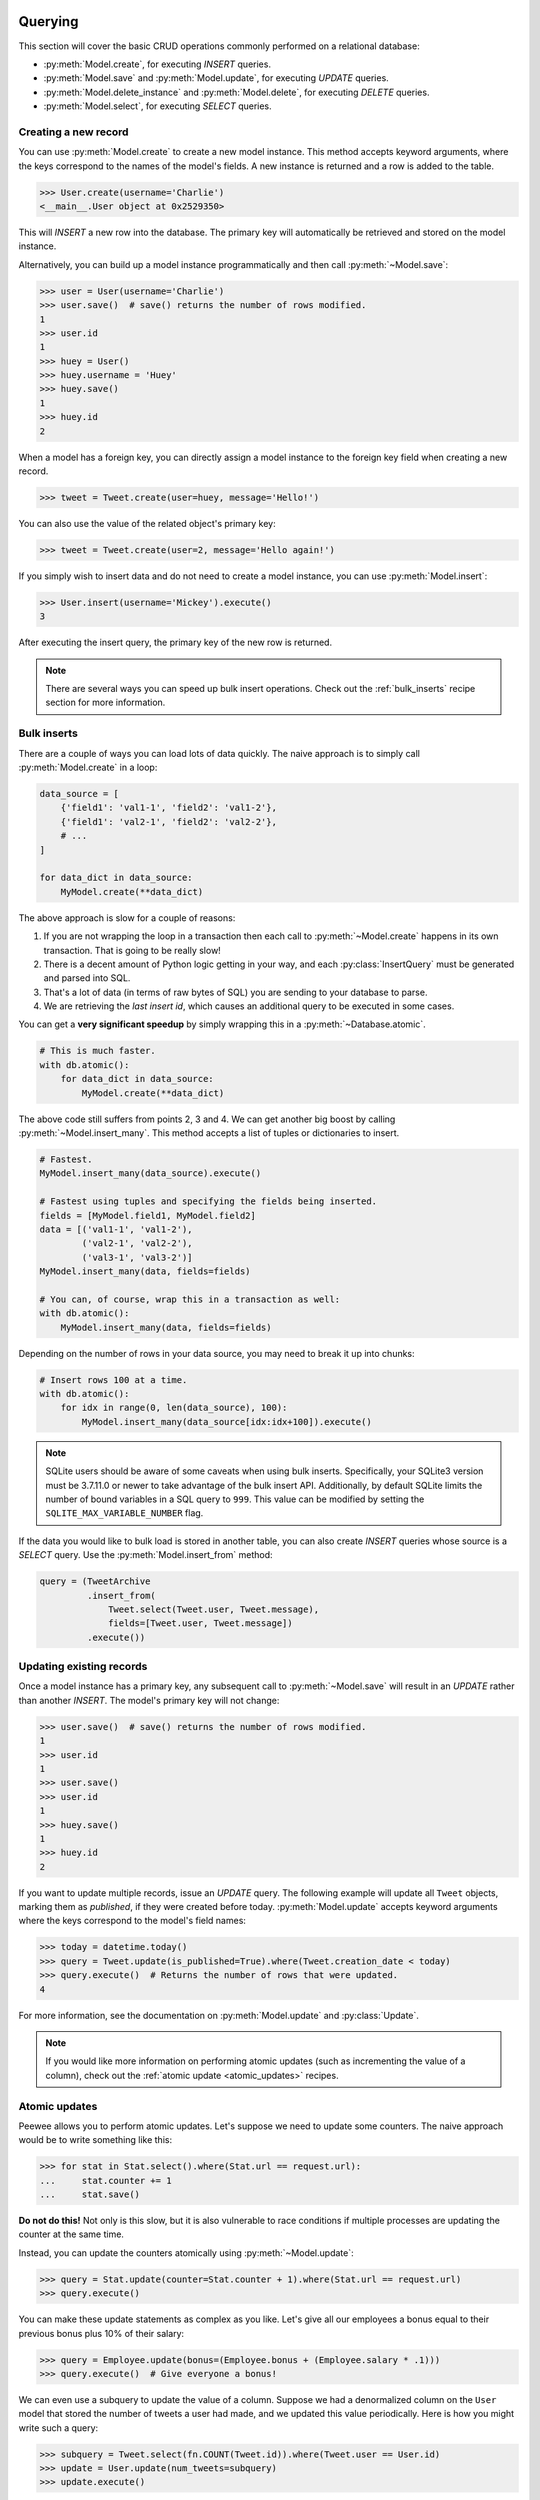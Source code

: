 .. _querying:

Querying
========

This section will cover the basic CRUD operations commonly performed on a
relational database:

* :py:meth:`Model.create`, for executing *INSERT* queries.
* :py:meth:`Model.save` and :py:meth:`Model.update`, for executing *UPDATE*
  queries.
* :py:meth:`Model.delete_instance` and :py:meth:`Model.delete`, for executing
  *DELETE* queries.
* :py:meth:`Model.select`, for executing *SELECT* queries.

Creating a new record
---------------------

You can use :py:meth:`Model.create` to create a new model instance. This method
accepts keyword arguments, where the keys correspond to the names of the
model's fields. A new instance is returned and a row is added to the table.

.. code-block:: pycon

    >>> User.create(username='Charlie')
    <__main__.User object at 0x2529350>

This will *INSERT* a new row into the database. The primary key will
automatically be retrieved and stored on the model instance.

Alternatively, you can build up a model instance programmatically and then call
:py:meth:`~Model.save`:

.. code-block:: pycon

    >>> user = User(username='Charlie')
    >>> user.save()  # save() returns the number of rows modified.
    1
    >>> user.id
    1
    >>> huey = User()
    >>> huey.username = 'Huey'
    >>> huey.save()
    1
    >>> huey.id
    2

When a model has a foreign key, you can directly assign a model instance to the
foreign key field when creating a new record.

.. code-block:: pycon

    >>> tweet = Tweet.create(user=huey, message='Hello!')

You can also use the value of the related object's primary key:

.. code-block:: pycon

    >>> tweet = Tweet.create(user=2, message='Hello again!')

If you simply wish to insert data and do not need to create a model instance,
you can use :py:meth:`Model.insert`:

.. code-block:: pycon

    >>> User.insert(username='Mickey').execute()
    3

After executing the insert query, the primary key of the new row is returned.

.. note::
    There are several ways you can speed up bulk insert operations. Check out
    the :ref:`bulk_inserts` recipe section for more information.

.. _bulk_inserts:

Bulk inserts
------------

There are a couple of ways you can load lots of data quickly. The naive
approach is to simply call :py:meth:`Model.create` in a loop:

.. code-block:: python

    data_source = [
        {'field1': 'val1-1', 'field2': 'val1-2'},
        {'field1': 'val2-1', 'field2': 'val2-2'},
        # ...
    ]

    for data_dict in data_source:
        MyModel.create(**data_dict)

The above approach is slow for a couple of reasons:

1. If you are not wrapping the loop in a transaction then each call to
   :py:meth:`~Model.create` happens in its own transaction. That is going to be
   really slow!
2. There is a decent amount of Python logic getting in your way, and each
   :py:class:`InsertQuery` must be generated and parsed into SQL.
3. That's a lot of data (in terms of raw bytes of SQL) you are sending to your
   database to parse.
4. We are retrieving the *last insert id*, which causes an additional query to
   be executed in some cases.

You can get a **very significant speedup** by simply wrapping this in a
:py:meth:`~Database.atomic`.

.. code-block:: python

    # This is much faster.
    with db.atomic():
        for data_dict in data_source:
            MyModel.create(**data_dict)

The above code still suffers from points 2, 3 and 4. We can get another big
boost by calling :py:meth:`~Model.insert_many`. This method accepts a list of
tuples or dictionaries to insert.

.. code-block:: python

    # Fastest.
    MyModel.insert_many(data_source).execute()

    # Fastest using tuples and specifying the fields being inserted.
    fields = [MyModel.field1, MyModel.field2]
    data = [('val1-1', 'val1-2'),
            ('val2-1', 'val2-2'),
            ('val3-1', 'val3-2')]
    MyModel.insert_many(data, fields=fields)

    # You can, of course, wrap this in a transaction as well:
    with db.atomic():
        MyModel.insert_many(data, fields=fields)

Depending on the number of rows in your data source, you may need to break it
up into chunks:

.. code-block:: python

    # Insert rows 100 at a time.
    with db.atomic():
        for idx in range(0, len(data_source), 100):
            MyModel.insert_many(data_source[idx:idx+100]).execute()

.. note::
    SQLite users should be aware of some caveats when using bulk inserts.
    Specifically, your SQLite3 version must be 3.7.11.0 or newer to take
    advantage of the bulk insert API. Additionally, by default SQLite limits
    the number of bound variables in a SQL query to ``999``. This value can be
    modified by setting the ``SQLITE_MAX_VARIABLE_NUMBER`` flag.

If the data you would like to bulk load is stored in another table, you can
also create *INSERT* queries whose source is a *SELECT* query. Use the
:py:meth:`Model.insert_from` method:

.. code-block:: python

    query = (TweetArchive
             .insert_from(
                 Tweet.select(Tweet.user, Tweet.message),
                 fields=[Tweet.user, Tweet.message])
             .execute())

Updating existing records
-------------------------

Once a model instance has a primary key, any subsequent call to
:py:meth:`~Model.save` will result in an *UPDATE* rather than another *INSERT*.
The model's primary key will not change:

.. code-block:: pycon

    >>> user.save()  # save() returns the number of rows modified.
    1
    >>> user.id
    1
    >>> user.save()
    >>> user.id
    1
    >>> huey.save()
    1
    >>> huey.id
    2

If you want to update multiple records, issue an *UPDATE* query. The following
example will update all ``Tweet`` objects, marking them as *published*, if they
were created before today. :py:meth:`Model.update` accepts keyword arguments
where the keys correspond to the model's field names:

.. code-block:: pycon

    >>> today = datetime.today()
    >>> query = Tweet.update(is_published=True).where(Tweet.creation_date < today)
    >>> query.execute()  # Returns the number of rows that were updated.
    4

For more information, see the documentation on :py:meth:`Model.update` and
:py:class:`Update`.

.. note::
    If you would like more information on performing atomic updates (such as
    incrementing the value of a column), check out the :ref:`atomic update <atomic_updates>`
    recipes.

.. _atomic_updates:

Atomic updates
--------------

Peewee allows you to perform atomic updates. Let's suppose we need to update
some counters. The naive approach would be to write something like this:

.. code-block:: pycon

    >>> for stat in Stat.select().where(Stat.url == request.url):
    ...     stat.counter += 1
    ...     stat.save()

**Do not do this!** Not only is this slow, but it is also vulnerable to race
conditions if multiple processes are updating the counter at the same time.

Instead, you can update the counters atomically using :py:meth:`~Model.update`:

.. code-block:: pycon

    >>> query = Stat.update(counter=Stat.counter + 1).where(Stat.url == request.url)
    >>> query.execute()

You can make these update statements as complex as you like. Let's give all our
employees a bonus equal to their previous bonus plus 10% of their salary:

.. code-block:: pycon

    >>> query = Employee.update(bonus=(Employee.bonus + (Employee.salary * .1)))
    >>> query.execute()  # Give everyone a bonus!

We can even use a subquery to update the value of a column. Suppose we had a
denormalized column on the ``User`` model that stored the number of tweets a
user had made, and we updated this value periodically. Here is how you might
write such a query:

.. code-block:: pycon

    >>> subquery = Tweet.select(fn.COUNT(Tweet.id)).where(Tweet.user == User.id)
    >>> update = User.update(num_tweets=subquery)
    >>> update.execute()

Deleting records
----------------

To delete a single model instance, you can use the
:py:meth:`Model.delete_instance` shortcut. :py:meth:`~Model.delete_instance`
will delete the given model instance and can optionally delete any dependent
objects recursively (by specifying `recursive=True`).

.. code-block:: pycon

    >>> user = User.get(User.id == 1)
    >>> user.delete_instance()  # Returns the number of rows deleted.
    1

    >>> User.get(User.id == 1)
    UserDoesNotExist: instance matching query does not exist:
    SQL: SELECT t1."id", t1."username" FROM "user" AS t1 WHERE t1."id" = ?
    PARAMS: [1]

To delete an arbitrary set of rows, you can issue a *DELETE* query. The
following will delete all ``Tweet`` objects that are over one year old:

.. code-block:: pycon

    >>> query = Tweet.delete().where(Tweet.creation_date < one_year_ago)
    >>> query.execute()  # Returns the number of rows deleted.
    7

For more information, see the documentation on:

* :py:meth:`Model.delete_instance`
* :py:meth:`Model.delete`
* :py:class:`DeleteQuery`

Selecting a single record
-------------------------

You can use the :py:meth:`Model.get` method to retrieve a single instance
matching the given query. For primary-key lookups, you can also use the
shortcut method :py:meth:`Model.get_by_id`.

This method is a shortcut that calls :py:meth:`Model.select` with the given
query, but limits the result set to a single row. Additionally, if no model
matches the given query, a ``DoesNotExist`` exception will be raised.

.. code-block:: pycon

    >>> User.get(User.id == 1)
    <__main__.User object at 0x25294d0>

    >>> User.get_by_id(1)  # Same as above.
    <__main__.User object at 0x252df10>

    >>> User[1]  # Also same as above.
    <__main__.User object at 0x252dd10>

    >>> User.get(User.id == 1).username
    u'Charlie'

    >>> User.get(User.username == 'Charlie')
    <__main__.User object at 0x2529410>

    >>> User.get(User.username == 'nobody')
    UserDoesNotExist: instance matching query does not exist:
    SQL: SELECT t1."id", t1."username" FROM "user" AS t1 WHERE t1."username" = ?
    PARAMS: ['nobody']

For more advanced operations, you can use :py:meth:`SelectQuery.get`. The
following query retrieves the latest tweet from the user named *charlie*:

.. code-block:: pycon

    >>> (Tweet
    ...  .select()
    ...  .join(User)
    ...  .where(User.username == 'charlie')
    ...  .order_by(Tweet.created_date.desc())
    ...  .get())
    <__main__.Tweet object at 0x2623410>

For more information, see the documentation on:

* :py:meth:`Model.get`
* :py:meth:`Model.get_by_id`
* :py:meth:`Model.get_or_none` - if no matching row is found, return ``None``.
* :py:meth:`Model.first`
* :py:meth:`Model.select`
* :py:meth:`SelectQuery.get`

Create or get
-------------

Peewee has one helper method for performing "get/create" type operations:
:py:meth:`Model.get_or_create`, which first attempts to retrieve the matching
row. Failing that, a new row will be created.

For "create or get" type logic, typically one would rely on a *unique*
constraint or primary key to prevent the creation of duplicate objects. As an
example, let's say we wish to implement registering a new user account using
the :ref:`example User model <blog-models>`. The *User* model has a *unique*
constraint on the username field, so we will rely on the database's integrity
guarantees to ensure we don't end up with duplicate usernames:

.. code-block:: python

    try:
        with db.atomic():
            return User.create(username=username)
    except peewee.IntegrityError:
        # `username` is a unique column, so this username already exists,
        # making it safe to call .get().
        return User.get(User.username == username)

You can easily encapsulate this type of logic as a ``classmethod`` on your own
``Model`` classes.

The above example first attempts at creation, then falls back to retrieval,
relying on the database to enforce a unique constraint. If you prefer to
attempt to retrieve the record first, you can use
:py:meth:`~Model.get_or_create`. This method is implemented along the same
lines as the Django function of the same name. You can use the Django-style
keyword argument filters to specify your ``WHERE`` conditions. The function
returns a 2-tuple containing the instance and a boolean value indicating if the
object was created.

Here is how you might implement user account creation using
:py:meth:`~Model.get_or_create`:

.. code-block:: python

    user, created = User.get_or_create(username=username)

Suppose we have a different model ``Person`` and would like to get or create a
person object. The only conditions we care about when retrieving the ``Person``
are their first and last names, **but** if we end up needing to create a new
record, we will also specify their date-of-birth and favorite color:

.. code-block:: python

    person, created = Person.get_or_create(
        first_name=first_name,
        last_name=last_name,
        defaults={'dob': dob, 'favorite_color': 'green'})

Any keyword argument passed to :py:meth:`~Model.get_or_create` will be used in
the ``get()`` portion of the logic, except for the ``defaults`` dictionary,
which will be used to populate values on newly-created instances.

For more details read the documentation for :py:meth:`Model.get_or_create`.

Selecting multiple records
--------------------------

We can use :py:meth:`Model.select` to retrieve rows from the table. When you
construct a *SELECT* query, the database will return any rows that correspond
to your query. Peewee allows you to iterate over these rows, as well as use
indexing and slicing operations.

In the following example, we will simply call :py:meth:`~Model.select` and
iterate over the return value, which is an instance of :py:class:`Select`.
This will return all the rows in the *User* table:

.. code-block:: pycon

    >>> for user in User.select():
    ...     print user.username
    ...
    Charlie
    Huey
    Peewee

.. note::
    Subsequent iterations of the same query will not hit the database as the
    results are cached. To disable this behavior (to reduce memory usage), call
    :py:meth:`Select.iterator` when iterating.

When iterating over a model that contains a foreign key, be careful with the
way you access values on related models. Accidentally resolving a foreign key
or iterating over a back-reference can cause :ref:`N+1 query behavior <nplusone>`.

When you create a foreign key, such as ``Tweet.user``, you can use the
*backref* to create a back-reference (``User.tweets``). Back-references
are exposed as :py:class:`Select` instances:

.. code-block:: pycon

    >>> tweet = Tweet.get()
    >>> tweet.user  # Accessing a foreign key returns the related model.
    <tw.User at 0x7f3ceb017f50>

    >>> user = User.get()
    >>> user.tweets  # Accessing a back-reference returns a query.
    <peewee.ModelSelect at 0x7f73db3bafd0>

You can iterate over the ``user.tweets`` back-reference just like any other
:py:class:`Select`:

.. code-block:: pycon

    >>> for tweet in user.tweets:
    ...     print(tweet.message)
    ...
    hello world
    this is fun
    look at this picture of my food

Filtering records
-----------------

You can filter for particular records using normal python operators. Peewee
supports a wide variety of :ref:`query operators <query-operators>`.

.. code-block:: pycon

    >>> user = User.get(User.username == 'Charlie')
    >>> for tweet in Tweet.select().where(Tweet.user == user, Tweet.is_published == True):
    ...     print(tweet.user.username, '->', tweet.message)
    ...
    Charlie -> hello world
    Charlie -> this is fun

    >>> for tweet in Tweet.select().where(Tweet.created_date < datetime.datetime(2011, 1, 1)):
    ...     print(tweet.message, tweet.created_date)
    ...
    Really old tweet 2010-01-01 00:00:00

You can also filter across joins:

.. code-block:: pycon

    >>> for tweet in Tweet.select().join(User).where(User.username == 'Charlie'):
    ...     print(tweet.message)
    hello world
    this is fun
    look at this picture of my food

If you want to express a complex query, use parentheses and python's bitwise
*or* and *and* operators:

.. code-block:: pycon

    >>> Tweet.select().join(User).where(
    ...     (User.username == 'Charlie') |
    ...     (User.username == 'Peewee Herman'))

.. note::
    Note that Peewee uses **bitwise** operators (``&`` and ``|``) rather than
    logical operators (``and`` and ``or``). The reason for this is that Python
    coerces the return value of logical operations to a boolean value. This is
    also the reason why "IN" queries must be expressed using ``.in_()`` rather
    than the ``in`` operator.

Check out :ref:`the table of query operations <query-operators>` to see what
types of queries are possible.

.. note::

    A lot of fun things can go in the where clause of a query, such as:

    * A field expression, e.g. ``User.username == 'Charlie'``
    * A function expression, e.g. ``fn.Lower(fn.Substr(User.username, 1, 1)) == 'a'``
    * A comparison of one column to another, e.g. ``Employee.salary < (Employee.tenure * 1000) + 40000``

    You can also nest queries, for example tweets by users whose username
    starts with "a":

    .. code-block:: python

        # get users whose username starts with "a"
        a_users = User.select().where(fn.Lower(fn.Substr(User.username, 1, 1)) == 'a')

        # the ".in_()" method signifies an "IN" query
        a_user_tweets = Tweet.select().where(Tweet.user.in_(a_users))

More query examples
^^^^^^^^^^^^^^^^^^^

.. note::
    For a wide range of example queries, see the :ref:`Query Examples <query_examples>`
    document, which shows how to implements queries from the `PostgreSQL Exercises <https://pgexercises.com/>`_
    website.

Get active users:

.. code-block:: python

    User.select().where(User.active == True)

Get users who are either staff or superusers:

.. code-block:: python

    User.select().where(
        (User.is_staff == True) | (User.is_superuser == True))

Get tweets by user named "charlie":

.. code-block:: python

    Tweet.select().join(User).where(User.username == 'charlie')

Get tweets by staff or superusers (assumes FK relationship):

.. code-block:: python

    Tweet.select().join(User).where(
        (User.is_staff == True) | (User.is_superuser == True))

Get tweets by staff or superusers using a subquery:

.. code-block:: python

    staff_super = User.select(User.id).where(
        (User.is_staff == True) | (User.is_superuser == True))
    Tweet.select().where(Tweet.user << staff_super)

Sorting records
---------------

To return rows in order, use the :py:meth:`~SelectQuery.order_by` method:

.. code-block:: pycon

    >>> for t in Tweet.select().order_by(Tweet.created_date):
    ...     print(t.pub_date)
    ...
    2010-01-01 00:00:00
    2011-06-07 14:08:48
    2011-06-07 14:12:57

    >>> for t in Tweet.select().order_by(Tweet.created_date.desc()):
    ...     print(t.pub_date)
    ...
    2011-06-07 14:12:57
    2011-06-07 14:08:48
    2010-01-01 00:00:00

You can also use ``+`` and ``-`` prefix operators to indicate ordering:

.. code-block:: python

    # The following queries are equivalent:
    Tweet.select().order_by(Tweet.created_date.desc())

    Tweet.select().order_by(-Tweet.created_date)  # Note the "-" prefix.

    # Similarly you can use "+" to indicate ascending order, though ascending
    # is the default when no ordering is otherwise specified.
    User.select().order_by(+User.username)

You can also order across joins. Assuming you want to order tweets by the
username of the author, then by created_date:

.. code-block:: pycon

    query = (Tweet
             .select()
             .join(User)
             .order_by(User.username, Tweet.created_date.desc()))

.. code-block:: sql

    SELECT t1."id", t1."user_id", t1."message", t1."is_published", t1."created_date"
    FROM "tweet" AS t1
    INNER JOIN "user" AS t2
      ON t1."user_id" = t2."id"
    ORDER BY t2."username", t1."created_date" DESC

When sorting on a calculated value, you can either include the necessary SQL
expressions, or reference the alias assigned to the value. Here are two
examples illustrating these methods:

.. code-block:: python

    # Let's start with our base query. We want to get all usernames and the number of
    # tweets they've made. We wish to sort this list from users with most tweets to
    # users with fewest tweets.
    query = (User
             .select(User.username, fn.COUNT(Tweet.id).alias('num_tweets'))
             .join(Tweet, JOIN.LEFT_OUTER)
             .group_by(User.username))

You can order using the same COUNT expression used in the ``select`` clause. In
the example below we are ordering by the ``COUNT()`` of tweet ids descending:

.. code-block:: python

    query = (User
             .select(User.username, fn.COUNT(Tweet.id).alias('num_tweets'))
             .join(Tweet, JOIN.LEFT_OUTER)
             .group_by(User.username)
             .order_by(fn.COUNT(Tweet.id).desc()))

Alternatively, you can reference the alias assigned to the calculated value in
the ``select`` clause. This method has the benefit of being a bit easier to
read. Note that we are not referring to the named alias directly, but are
wrapping it using the :py:class:`SQL` helper:

.. code-block:: python

    query = (User
             .select(User.username, fn.COUNT(Tweet.id).alias('num_tweets'))
             .join(Tweet, JOIN.LEFT_OUTER)
             .group_by(User.username)
             .order_by(SQL('num_tweets').desc()))

Or, to do things the "peewee" way:

.. code-block:: python

    ntweets = fn.COUNT(Tweet.id)
    query = (User
             .select(User.username, ntweets.alias('num_tweets'))
             .join(Tweet, JOIN.LEFT_OUTER)
             .group_by(User.username)
             .order_by(ntweets.desc())

Getting random records
----------------------

Occasionally you may want to pull a random record from the database. You can
accomplish this by ordering by the *random* or *rand* function (depending on
your database):

Postgresql and Sqlite use the *Random* function:

.. code-block:: python

    # Pick 5 lucky winners:
    LotteryNumber.select().order_by(fn.Random()).limit(5)

MySQL uses *Rand*:

.. code-block:: python

    # Pick 5 lucky winners:
    LotterNumber.select().order_by(fn.Rand()).limit(5)

Paginating records
------------------

The :py:meth:`~Query.paginate` method makes it easy to grab a *page* or
records. :py:meth:`~Query.paginate` takes two parameters,
``page_number``, and ``items_per_page``.

.. attention::
    Page numbers are 1-based, so the first page of results will be page 1.

.. code-block:: pycon

    >>> for tweet in Tweet.select().order_by(Tweet.id).paginate(2, 10):
    ...     print(tweet.message)
    ...
    tweet 10
    tweet 11
    tweet 12
    tweet 13
    tweet 14
    tweet 15
    tweet 16
    tweet 17
    tweet 18
    tweet 19

If you would like more granular control, you can always use
:py:meth:`~Query.limit` and :py:meth:`~Query.offset`.

Counting records
----------------

You can count the number of rows in any select query:

.. code-block:: python

    >>> Tweet.select().count()
    100
    >>> Tweet.select().where(Tweet.id > 50).count()
    50

Peewee will wrap your query in an outer query that performs a count, which
results in SQL like:

.. code-block:: sql

    SELECT COUNT(1) FROM ( ... your query ... );

Aggregating records
-------------------

Suppose you have some users and want to get a list of them along with the count
of tweets in each.

.. code-block:: python

    query = (User
             .select(User, fn.Count(Tweet.id).alias('count'))
             .join(Tweet, JOIN.LEFT_OUTER)
             .group_by(User))

The resulting query will return *User* objects with all their normal attributes
plus an additional attribute *count* which will contain the count of tweets for
each user. We use a left outer join to include users who have no tweets.

.. code-block:: python

    query = (User
             .select(User, fn.COUNT(Tweet.id).alias('count'))
             .join(Tweet, JOIN.LEFT_OUTER)
             .switch(User)
             .annotate(Tweet))

Let's assume you have a tagging application and want to find tags that have a
certain number of related objects. For this example we'll use some different
models in a :ref:`many-to-many <manytomany>` configuration:

.. code-block:: python

    class Photo(Model):
        image = CharField()

    class Tag(Model):
        name = CharField()

    class PhotoTag(Model):
        photo = ForeignKeyField(Photo)
        tag = ForeignKeyField(Tag)

Now say we want to find tags that have at least 5 photos associated with them:

.. code-block:: python

    query = (Tag
             .select()
             .join(PhotoTag)
             .join(Photo)
             .group_by(Tag)
             .having(fn.Count(Photo.id) > 5))

This query is equivalent to the following SQL:

.. code-block:: sql

    SELECT t1."id", t1."name"
    FROM "tag" AS t1
    INNER JOIN "phototag" AS t2 ON t1."id" = t2."tag_id"
    INNER JOIN "photo" AS t3 ON t2."photo_id" = t3."id"
    GROUP BY t1."id", t1."name"
    HAVING Count(t3."id") > 5

Suppose we want to grab the associated count and store it on the tag:

.. code-block:: python

    query = (Tag
             .select(Tag, fn.Count(Photo.id).alias('count'))
             .join(PhotoTag)
             .join(Photo)
             .group_by(Tag)
             .having(fn.Count(Photo.id) > 5))

Retrieving Scalar Values
------------------------

You can retrieve scalar values by calling :py:meth:`Query.scalar`. For
instance:

.. code-block:: python

    >>> PageView.select(fn.Count(fn.Distinct(PageView.url))).scalar()
    100

You can retrieve multiple scalar values by passing ``as_tuple=True``:

.. code-block:: python

    >>> Employee.select(
    ...     fn.Min(Employee.salary), fn.Max(Employee.salary)
    ... ).scalar(as_tuple=True)
    (30000, 50000)

SQL Functions, Subqueries and "Raw expressions"
-----------------------------------------------

Suppose you need to want to get a list of all users whose username begins with
*a*. There are a couple ways to do this, but one method might be to use some
SQL functions like *LOWER* and *SUBSTR*. To use arbitrary SQL functions, use
the special :py:func:`fn` object to construct queries:

.. code-block:: python

    # Select the user's id, username and the first letter of their username, lower-cased
    first_letter = fn.LOWER(fn.SUBSTR(User.username, 1, 1))
    query = User.select(User, first_letter.alias('first_letter'))

    # Alternatively we could select only users whose username begins with 'a'
    a_users = User.select().where(first_letter == 'a')

    >>> for user in a_users:
    ...    print(user.username)

There are times when you may want to simply pass in some arbitrary sql. You can
do this using the special :py:class:`SQL` class. One use-case is when
referencing an alias:

.. code-block:: python

    # We'll query the user table and annotate it with a count of tweets for
    # the given user
    query = (User
             .select(User, fn.Count(Tweet.id).alias('ct'))
             .join(Tweet)
             .group_by(User))

    # Now we will order by the count, which was aliased to "ct"
    query = query.order_by(SQL('ct'))

    # You could, of course, also write this as:
    query = query.order_by(fn.COUNT(Tweet.id))

There are two ways to execute hand-crafted SQL statements with peewee:

1. :py:meth:`Database.execute_sql` for executing any type of query
2. :py:class:`RawQuery` for executing ``SELECT`` queries and returning model
   instances.

Security and SQL Injection
--------------------------

By default peewee will parameterize queries, so any parameters passed in by the
user will be escaped. The only exception to this rule is if you are writing a
raw SQL query or are passing in a ``SQL`` object which may contain untrusted
data. To mitigate this, ensure that any user-defined data is passed in as a
query parameter and not part of the actual SQL query:

.. code-block:: python

    # Bad! DO NOT DO THIS!
    query = MyModel.raw('SELECT * FROM my_table WHERE data = %s' % (user_data,))

    # Good. `user_data` will be treated as a parameter to the query.
    query = MyModel.raw('SELECT * FROM my_table WHERE data = %s', user_data)

    # Bad! DO NOT DO THIS!
    query = MyModel.select().where(SQL('Some SQL expression %s' % user_data))

    # Good. `user_data` will be treated as a parameter.
    query = MyModel.select().where(SQL('Some SQL expression %s', user_data))

.. note::
    MySQL and Postgresql use ``'%s'`` to denote parameters. SQLite, on the
    other hand, uses ``'?'``. Be sure to use the character appropriate to your
    database. You can also find this parameter by checking
    :py:attr:`Database.param`.

.. _window-functions:

Window functions
----------------

peewee comes with basic support for SQL window functions, which can be created
by calling :py:meth:`Function.over` and passing in your partitioning or
ordering parameters.

.. code-block:: python

    # Get the list of employees and the average salary for their dept.
    query = (Employee
             .select(
                 Employee.name,
                 Employee.department,
                 Employee.salary,
                 fn.Avg(Employee.salary).over(
                     partition_by=[Employee.department]))
             .order_by(Employee.name))

    # Rank employees by salary.
    query = (Employee
             .select(
                 Employee.name,
                 Employee.salary,
                 fn.rank().over(
                     order_by=[Employee.salary])))

For general information on window functions, check out the `postgresql docs <http://www.postgresql.org/docs/9.1/static/tutorial-window.html>`_.

Retrieving row tuples / dictionaries / namedtuples
--------------------------------------------------

Sometimes you do not need the overhead of creating model instances and simply
want to iterate over the row data without needing all the APIs provided
:py:class:`Model`. To do this, use:

* :py:meth:`~BaseQuery.dicts`
* :py:meth:`~BaseQuery.namedtuples`
* :py:meth:`~BaseQuery.tuples`
* :py:meth:`~BaseQuery.objects` -- accepts an arbitrary constructor function
  which is called with the row tuple.

.. code-block:: python

    stats = (Stat
             .select(Stat.url, fn.Count(Stat.url))
             .group_by(Stat.url)
             .tuples())

    # iterate over a list of 2-tuples containing the url and count
    for stat_url, stat_count in stats:
        print(stat_url, stat_count)

Similarly, you can return the rows from the cursor as dictionaries using
:py:meth:`~BaseQuery.dicts`:

.. code-block:: python

    stats = (Stat
             .select(Stat.url, fn.Count(Stat.url).alias('ct'))
             .group_by(Stat.url)
             .dicts())

    # iterate over a list of 2-tuples containing the url and count
    for stat in stats:
        print(stat['url'], stat['ct'])

.. _returning-clause:

Returning Clause
----------------

:py:class:`PostgresqlDatabase` supports a ``RETURNING`` clause on ``UPDATE``,
``INSERT`` and ``DELETE`` queries. Specifying a ``RETURNING`` clause allows you
to iterate over the rows accessed by the query.

For example, let's say you have an :py:class:`Update` that deactivates all
user accounts whose registration has expired. After deactivating them, you want
to send each user an email letting them know their account was deactivated.
Rather than writing two queries, a ``SELECT`` and an ``UPDATE``, you can do
this in a single ``UPDATE`` query with a ``RETURNING`` clause:

.. code-block:: python

    query = (User
             .update(is_active=False)
             .where(User.registration_expired == True)
             .returning(User))

    # Send an email to every user that was deactivated.
    for deactivate_user in query.execute():
        send_deactivation_email(deactivated_user)

The ``RETURNING`` clause is also available on :py:class:`Insert` and
:py:class:`Delete`. When used with ``INSERT``, the newly-created rows will be
returned. When used with ``DELETE``, the deleted rows will be returned.

The only limitation of the ``RETURNING`` clause is that it can only consist of
columns from tables listed in the query's ``FROM`` clause. To select all
columns from a particular table, you can simply pass in the :py:class:`Model`
class.

.. _query-operators:

Query operators
===============

The following types of comparisons are supported by peewee:

================ =======================================
Comparison       Meaning
================ =======================================
``==``           x equals y
``<``            x is less than y
``<=``           x is less than or equal to y
``>``            x is greater than y
``>=``           x is greater than or equal to y
``!=``           x is not equal to y
``<<``           x IN y, where y is a list or query
``>>``           x IS y, where y is None/NULL
``%``            x LIKE y where y may contain wildcards
``**``           x ILIKE y where y may contain wildcards
``^``            x XOR y
``~``            Unary negation (e.g., NOT x)
================ =======================================

Because I ran out of operators to override, there are some additional query
operations available as methods:

======================= ===============================================
Method                  Meaning
======================= ===============================================
``.contains(substr)``   Wild-card search for substring.
``.startswith(prefix)`` Search for values beginning with ``prefix``.
``.endswith(suffix)``   Search for values ending with ``suffix``.
``.between(low, high)`` Search for values between ``low`` and ``high``.
``.regexp(exp)``        Regular expression match.
``.bin_and(value)``     Binary AND.
``.bin_or(value)``      Binary OR.
``.in_(value)``         IN lookup (identical to ``<<``).
``.not_in(value)``      NOT IN lookup.
``.is_null(is_null)``   IS NULL or IS NOT NULL. Accepts boolean param.
``.concat(other)``      Concatenate two strings or objects using ``||``.
``.distinct()``         Mark column for DISTINCT selection.
======================= ===============================================

To combine clauses using logical operators, use:

================ ==================== ======================================================
Operator         Meaning              Example
================ ==================== ======================================================
``&``            AND                  ``(User.is_active == True) & (User.is_admin == True)``
``|`` (pipe)     OR                   ``(User.is_admin) | (User.is_superuser)``
``~``            NOT (unary negation) ``~(User.username << ['foo', 'bar', 'baz'])``
================ ==================== ======================================================

Here is how you might use some of these query operators:

.. code-block:: python

    # Find the user whose username is "charlie".
    User.select().where(User.username == 'charlie')

    # Find the users whose username is in [charlie, huey, mickey]
    User.select().where(User.username << ['charlie', 'huey', 'mickey'])

    Employee.select().where(Employee.salary.between(50000, 60000))

    Employee.select().where(Employee.name.startswith('C'))

    Blog.select().where(Blog.title.contains(search_string))

Here is how you might combine expressions. Comparisons can be arbitrarily
complex.

.. note::
  Note that the actual comparisons are wrapped in parentheses. Python's operator
  precedence necessitates that comparisons be wrapped in parentheses.

.. code-block:: python

    # Find any users who are active administrations.
    User.select().where(
      (User.is_admin == True) &
      (User.is_active == True))

    # Find any users who are either administrators or super-users.
    User.select().where(
      (User.is_admin == True) |
      (User.is_superuser == True))

    # Find any Tweets by users who are not admins (NOT IN).
    admins = User.select().where(User.is_admin == True)
    non_admin_tweets = Tweet.select().where(~(Tweet.user << admins))

    # Find any users who are not my friends (strangers).
    friends = User.select().where(User.username.in_(['charlie', 'huey', 'mickey']))
    strangers = User.select().where(User.id.not_in(friends))

.. warning::
    Although you may be tempted to use python's ``in``, ``and``, ``or`` and
    ``not`` operators in your query expressions, these **will not work.** The
    return value of an ``in`` expression is always coerced to a boolean value.
    Similarly, ``and``, ``or`` and ``not`` all treat their arguments as boolean
    values and cannot be overloaded.

    So just remember:

    * Use ``.in_()`` and ``.not_in()`` instead of ``in`` and ``not in``
    * Use ``&`` instead of ``and``
    * Use ``|`` instead of ``or``
    * Use ``~`` instead of ``not``
    * Use ``.is_null()`` instead of ``is None`` or ``== None``.
    * **Don't forget to wrap your comparisons in parentheses when using logical operators.**

For more examples, see the :ref:`expressions` section.

.. note::
  **LIKE and ILIKE with SQLite**

  Because SQLite's ``LIKE`` operation is case-insensitive by default,
  peewee will use the SQLite ``GLOB`` operation for case-sensitive searches.
  The glob operation uses asterisks for wildcards as opposed to the usual
  percent-sign. If you are using SQLite and want case-sensitive partial
  string matching, remember to use asterisks for the wildcard.

Three valued logic
------------------

Because of the way SQL handles ``NULL``, there are some special operations
available for expressing:

* ``IS NULL``
* ``IS NOT NULL``
* ``IN``
* ``NOT IN``

While it would be possible to use the ``IS NULL`` and ``IN`` operators with the
negation operator (``~``), sometimes to get the correct semantics you will need
to explicitly use ``IS NOT NULL`` and ``NOT IN``.

The simplest way to use ``IS NULL`` and ``IN`` is to use the operator
overloads:

.. code-block:: python

    # Get all User objects whose last login is NULL.
    User.select().where(User.last_login >> None)

    # Get users whose username is in the given list.
    usernames = ['charlie', 'huey', 'mickey']
    User.select().where(User.username << usernames)

If you don't like operator overloads, you can call the Field methods instead:

.. code-block:: python

    # Get all User objects whose last login is NULL.
    User.select().where(User.last_login.is_null(True))

    # Get users whose username is in the given list.
    usernames = ['charlie', 'huey', 'mickey']
    User.select().where(User.username.in_(usernames))

To negate the above queries, you can use unary negation, but for the correct
semantics you may need to use the special ``IS NOT`` and ``NOT IN`` operators:

.. code-block:: python

    # Get all User objects whose last login is *NOT* NULL.
    User.select().where(User.last_login.is_null(False))

    # Using unary negation instead.
    User.select().where(~(User.last_login >> None))

    # Get users whose username is *NOT* in the given list.
    usernames = ['charlie', 'huey', 'mickey']
    User.select().where(User.username.not_in(usernames))

    # Using unary negation instead.
    usernames = ['charlie', 'huey', 'mickey']
    User.select().where(~(User.username << usernames))

.. _custom-operators:

Adding user-defined operators
-----------------------------

Because I ran out of python operators to overload, there are some missing
operators in peewee, for instance ``modulo``. If you find that you need to
support an operator that is not in the table above, it is very easy to add your
own.

Here is how you might add support for ``modulo`` in SQLite:

.. code-block:: python

    from peewee import *
    from peewee import Expression # the building block for expressions

    def mod(lhs, rhs):
        return Expression(lhs, SQL('%'), rhs)

Now you can use these custom operators to build richer queries:

.. code-block:: python

    # Users with even ids.
    User.select().where(mod(User.id, 2) == 0)

For more examples check out the source to the ``playhouse.postgresql_ext``
module, as it contains numerous operators specific to postgresql's hstore.

.. _expressions:

Expressions
-----------

Peewee is designed to provide a simple, expressive, and pythonic way of
constructing SQL queries. This section will provide a quick overview of some
common types of expressions.

There are two primary types of objects that can be composed to create
expressions:

* :py:class:`Field` instances
* SQL aggregations and functions using :py:class:`fn`

We will assume a simple "User" model with fields for username and other things.
It looks like this:

.. code-block:: python

    class User(Model):
        username = CharField()
        is_admin = BooleanField()
        is_active = BooleanField()
        last_login = DateTimeField()
        login_count = IntegerField()
        failed_logins = IntegerField()

Comparisons use the :ref:`query-operators`:

.. code-block:: python

    # username is equal to 'charlie'
    User.username == 'charlie'

    # user has logged in less than 5 times
    User.login_count < 5

Comparisons can be combined using bitwise *and* and *or*.  Operator precedence
is controlled by python and comparisons can be nested to an arbitrary depth:

.. code-block:: python

    # User is both and admin and has logged in today
    (User.is_admin == True) & (User.last_login >= today)

    # User's username is either charlie or charles
    (User.username == 'charlie') | (User.username == 'charles')

Comparisons can be used with functions as well:

.. code-block:: python

    # user's username starts with a 'g' or a 'G':
    fn.Lower(fn.Substr(User.username, 1, 1)) == 'g'

We can do some fairly interesting things, as expressions can be compared
against other expressions. Expressions also support arithmetic operations:

.. code-block:: python

    # users who entered the incorrect more than half the time and have logged
    # in at least 10 times
    (User.failed_logins > (User.login_count * .5)) & (User.login_count > 10)

Expressions allow us to do atomic updates:

.. code-block:: python

    # when a user logs in we want to increment their login count:
    User.update(login_count=User.login_count + 1).where(User.id == user_id)

Expressions can be used in all parts of a query, so experiment!

Foreign Keys
============

Foreign keys are created using a special field class
:py:class:`ForeignKeyField`. Each foreign key also creates a back-reference on
the related model using the specified *backref*.

.. note::
    In SQLite, foreign keys are not enabled by default. Most things, including
    the Peewee foreign-key API, will work fine, but ON DELETE behaviour will be
    ignored, even if you explicitly specify on_delete to your ForeignKeyField.
    In conjunction with the default PrimaryKeyField behaviour (where deleted
    record IDs can be reused), this can lead to surprising (and almost
    certainly unwanted) behaviour where if you delete a record in table A
    referenced by a foreign key in table B, and then create a new, unrelated,
    record in table A, the new record will end up mis-attached to the undeleted
    record in table B. To avoid the mis-attachment, you can use
    :py:class:`PrimaryKeyAutoIncrementField`, but it may be better overall to
    ensure that foreign keys are enabled with `pragmas=(('foreign_keys',
    'on'),)` when you instantiate `SqliteDatabase`.


Traversing foreign keys
-----------------------

Referring back to the :ref:`User and Tweet models <blog-models>`, note that
there is a :py:class:`ForeignKeyField` from *Tweet* to *User*. The foreign key
can be traversed, allowing you access to the associated user instance:

.. code-block:: pycon

    >>> tweet.user.username
    'charlie'

.. note::
    Unless the *User* model was explicitly selected when retrieving the
    *Tweet*, an additional query will be required to load the *User* data. To
    learn how to avoid the extra query, see the :ref:`N+1 query documentation
    <nplusone>`.

The reverse is also true, and we can iterate over the tweets associated with a
given *User* instance:

.. code-block:: python

    >>> for tweet in user.tweets:
    ...     print(tweet.message)
    ...
    http://www.youtube.com/watch?v=xdhLQCYQ-nQ

Under the hood, the *tweets* attribute is just a :py:class:`Select` with the
*WHERE* clause pre-populated to point to the given *User* instance:

.. code-block:: python

    >>> user.tweets
    <peewee.ModelSelect at 0x7f73db3bafd0>

    >>> user.tweets.sql()
    ('SELECT "t1"."id", "t1"."user_id", "t1"."content", "t1"."timestamp" FROM "tweet" AS "t1" WHERE ("t1"."user_id" = ?)',
     [1])

Joining tables
--------------

Use the :py:meth:`~ModelSelect.join` method to *JOIN* additional tables. When a
foreign key exists between the source model and the join model, you do not need
to specify any additional parameters:

.. code-block:: pycon

    >>> my_tweets = Tweet.select().join(User).where(User.username == 'charlie')

By default peewee will use an *INNER* join, but you can use *LEFT OUTER*,
*RIGHT OUTER*, *FULL*, or *CROSS* joins as well:

.. code-block:: python

    users = (User
             .select(User, fn.Count(Tweet.id).alias('num_tweets'))
             .join(Tweet, JOIN.LEFT_OUTER)
             .group_by(User)
             .order_by(fn.Count(Tweet.id).desc()))
    for user in users:
        print(user.username, 'has created', user.num_tweets, 'tweet(s).')

Selecting from multiple models
^^^^^^^^^^^^^^^^^^^^^^^^^^^^^^

SQL makes it easy to select columns from multiple tables and return it all at
once. Peewee makes this possible, too, but since Peewee models form a graph
(via foreign-keys), the selected data is returned as a graph of model
instances. To see what I mean, consider this query:

.. code-block:: sql

    SELECT tweet.content, tweet.timestamp, user.username
    FROM tweet
    INNER JOIN user ON tweet.user_id = user.id
    ORDER BY tweet.timestamp DESC;

    -- Returns rows like
    -- "Meow I'm a tweet" | 2017-01-17 13:37:00 | huey
    -- "Woof woof" | 2017-01-17 11:59:00 | mickey
    -- "Purr" | 2017-01-17 10:00:00 | huey

With Peewee we would write this query:

.. code-block:: python

    query = (Tweet
             .select(Tweet.content, Tweet.timestamp, User.username)
             .join(User)
             .order_by(Tweet.timestamp.desc()))

The question is: where is the "username" attribute to be found? The answer is
that Peewee, because there is a foreign-key relationship between Tweet and
User, will return each row as a Tweet model *with* the associated User model,
which has it's username attribute set:

.. code-block:: python

    for tweet in query:
        print(tweet.content, tweet.timestamp, tweet.user.username)

When doing complicated joins, joins where no foreign-key exists (for example
joining on a subquery), etc., it is necessary to tell Peewee where to place the
joined attributes. This is done by putting an *alias* on the join predicate
expression.

For example, let's say that in the above query we want to put the joined user
data in the *Tweet.foo* attribute:

.. code-block:: python

    query = (Tweet
             .select(Tweet.content, Tweet.timestamp, User.username)
             .join(User, on=(Tweet.user == User.id).alias('foo'))
             .order_by(Tweet.timestamp.desc()))

    for tweet in query:
        # Joined user data is stored in "tweet.foo":
        print(tweet.content, tweet.timestamp, tweet.foo.username)

For queries with complex joins and selections from several models, constructing
this graph can be expensive. If you wish, instead, to have *all* columns as
attributes on a single model, you can use :py:meth:`~ModelSelect.objects`
method:

.. code-block:: python

    for tweet in query.objects():
        # Now "username" is on the Tweet model itself:
        print(tweet.content, tweet.timestamp, tweet.username)

For additional performance gains, consider using :py:meth:`~BaseQuery.dicts`,
:py:meth:`~BaseQuery.tuples` or :py:meth:`~BaseQuery.namedtuples` when
iterating large and/or complex result-sets.

Multiple Foreign Keys to the Same Model
^^^^^^^^^^^^^^^^^^^^^^^^^^^^^^^^^^^^^^^

When there are multiple foreign keys to the same model, it is good practice to
explicitly specify which field you are joining on.

Referring back to the :ref:`example app's models <example-app-models>`,
consider the *Relationship* model, which is used to denote when one user
follows another. Here is the model definition:

.. code-block:: python

    class Relationship(BaseModel):
        from_user = ForeignKeyField(User, backref='relationships')
        to_user = ForeignKeyField(User, backref='related_to')

        class Meta:
            indexes = (
                # Specify a unique multi-column index on from/to-user.
                (('from_user', 'to_user'), True),
            )

Since there are two foreign keys to *User*, we should always specify which
field we are using in a join.

For example, to determine which users I am following, I would write:

.. code-block:: python

    (User
     .select()
     .join(Relationship, on=Relationship.to_user)
     .where(Relationship.from_user == charlie))

On the other hand, if I wanted to determine which users are following me, I
would instead join on the *from_user* column and filter on the relationship's
*to_user*:

.. code-block:: python

    (User
     .select()
     .join(Relationship, on=Relationship.from_user)
     .where(Relationship.to_user == charlie))

Joining on arbitrary fields
^^^^^^^^^^^^^^^^^^^^^^^^^^^

If a foreign key does not exist between two tables you can still perform a
join, but you must manually specify the join predicate.

In the following example, there is no explicit foreign-key between *User* and
*ActivityLog*, but there is an implied relationship between the
*ActivityLog.object_id* field and *User.id*. Rather than joining on a specific
:py:class:`Field`, we will join using an :py:class:`Expression`.

.. code-block:: python

    user_log = (User
                .select(User, ActivityLog)
                .join(
                    ActivityLog,
                    on=(User.id == ActivityLog.object_id).alias('log'))
                .where(
                    (ActivityLog.activity_type == 'user_activity') &
                    (User.username == 'charlie')))

    for user in user_log:
        print(user.username, user.log.description)

    #### Print something like ####
    charlie logged in
    charlie posted a tweet
    charlie retweeted
    charlie posted a tweet
    charlie logged out

.. note::
    By specifying an alias on the join condition, you can control the attribute
    peewee will assign the joined instance to. In the previous example, we used
    the following *join*:

    .. code-block:: python

        (User.id == ActivityLog.object_id).alias('log')

    Then when iterating over the query, we were able to directly access the
    joined *ActivityLog* without incurring an additional query:

    .. code-block:: python

        for user in user_log:
            print(user.username, user.log.description)

Joining on Multiple Tables
^^^^^^^^^^^^^^^^^^^^^^^^^^

When calling :py:meth:`~ModelSelect.join`, peewee will use the *last joined table*
as the source table. For example:

.. code-block:: python

    User.select().join(Tweet).join(Comment)

This query will result in a join from *User* to *Tweet*, and another join from
*Tweet* to *Comment*.

If you would like to join the same table twice, use the :py:meth:`~ModelSelect.switch` method:

.. code-block:: python

    # Join the Artist table on both `Album` and `Genre`.
    Artist.select().join(Album).switch(Artist).join(Genre)

.. _manytomany:

Implementing Many to Many
-------------------------

Peewee provides a field for representing many-to-many relationships, much like
Django does. This feature was added due to many requests from users, but I
strongly advocate against using it, since it conflates the idea of a field with
a junction table and hidden joins. It's just a nasty hack to provide convenient
accessors.

To implement many-to-many **correctly** with peewee, you will therefore create
the intermediary table yourself and query through it:

.. code-block:: python

    class Student(Model):
        name = CharField()

    class Course(Model):
        name = CharField()

    class StudentCourse(Model):
        student = ForeignKeyField(Student)
        course = ForeignKeyField(Course)

To query, let's say we want to find students who are enrolled in math class:

.. code-block:: python

    query = (Student
             .select()
             .join(StudentCourse)
             .join(Course)
             .where(Course.name == 'math'))
    for student in query:
        print(student.name)

To query what classes a given student is enrolled in:

.. code-block:: python

    courses = (Course
               .select()
               .join(StudentCourse)
               .join(Student)
               .where(Student.name == 'da vinci'))

    for course in courses:
        print(course.name)

To efficiently iterate over a many-to-many relation, i.e., list all students
and their respective courses, we will query the *through* model
``StudentCourse`` and *precompute* the Student and Course:

.. code-block:: python

    query = (StudentCourse
             .select(StudentCourse, Student, Course)
             .join(Course)
             .switch(StudentCourse)
             .join(Student)
             .order_by(Student.name))

To print a list of students and their courses you might do the following:

.. code-block:: python

    for student_course in query:
        print(student_course.student.name, '->', student_course.course.name)

Since we selected all fields from ``Student`` and ``Course`` in the *select*
clause of the query, these foreign key traversals are "free" and we've done the
whole iteration with just 1 query.

ManyToManyField
^^^^^^^^^^^^^^^

The :py:class:`ManyToManyField` provides a *field-like* API over many-to-many
fields. For all but the simplest many-to-many situations, you're better off
using the standard peewee APIs. But, if your models are very simple and your
querying needs are not very complex, you can get a big boost by using
:py:class:`ManyToManyField`. Check out the :ref:`extra-fields` extension module
for details.

Modeling students and courses using :py:class:`ManyToManyField`:

.. code-block:: python

    from peewee import *
    from playhouse.fields import ManyToManyField

    db = SqliteDatabase('school.db')

    class BaseModel(Model):
        class Meta:
            database = db

    class Student(BaseModel):
        name = CharField()

    class Course(BaseModel):
        name = CharField()
        students = ManyToManyField(Student, backref='courses')

    StudentCourse = Course.students.get_through_model()

    db.create_tables([
        Student,
        Course,
        StudentCourse])

    # Get all classes that "huey" is enrolled in:
    huey = Student.get(Student.name == 'Huey')
    for course in huey.courses.order_by(Course.name):
        print(course.name)

    # Get all students in "English 101":
    engl_101 = Course.get(Course.name == 'English 101')
    for student in engl_101.students:
        print(student.name)

    # When adding objects to a many-to-many relationship, we can pass
    # in either a single model instance, a list of models, or even a
    # query of models:
    huey.courses.add(Course.select().where(Course.name.contains('English')))

    engl_101.students.add(Student.get(Student.name == 'Mickey'))
    engl_101.students.add([
        Student.get(Student.name == 'Charlie'),
        Student.get(Student.name == 'Zaizee')])

    # The same rules apply for removing items from a many-to-many:
    huey.courses.remove(Course.select().where(Course.name.startswith('CS')))

    engl_101.students.remove(huey)

    # Calling .clear() will remove all associated objects:
    cs_150.students.clear()

For more examples, see:

* :py:meth:`ManyToManyField.add`
* :py:meth:`ManyToManyField.remove`
* :py:meth:`ManyToManyField.clear`
* :py:meth:`ManyToManyField.get_through_model`

Self-joins
----------

Peewee supports constructing queries containing a self-join.

Using model aliases
^^^^^^^^^^^^^^^^^^^

To join on the same model (table) twice, it is necessary to create a model
alias to represent the second instance of the table in a query. Consider the
following model:

.. code-block:: python

    class Category(Model):
        name = CharField()
        parent = ForeignKeyField('self', backref='children')

What if we wanted to query all categories whose parent category is
*Electronics*. One way would be to perform a self-join:

.. code-block:: python

    Parent = Category.alias()
    query = (Category
             .select()
             .join(Parent, on=(Category.parent == Parent.id))
             .where(Parent.name == 'Electronics'))

When performing a join that uses a :py:class:`ModelAlias`, it is necessary to
specify the join condition using the ``on`` keyword argument. In this case we
are joining the category with its parent category.

Using subqueries
^^^^^^^^^^^^^^^^

Another less common approach involves the use of subqueries. Here is another
way we might construct a query to get all the categories whose parent category
is *Electronics* using a subquery:

.. code-block:: python

    Parent = Category.alias()
    join_query = Parent.select().where(Parent.name == 'Electronics')

    # Subqueries used as JOINs need to have an alias.
    join_query = join_query.alias('jq')

    query = (Category
             .select()
             .join(join_query, on=(Category.parent == join_query.c.id)))

This will generate the following SQL query:

.. code-block:: sql

    SELECT t1."id", t1."name", t1."parent_id"
    FROM "category" AS t1
    INNER JOIN (
      SELECT t2."id"
      FROM "category" AS t2
      WHERE (t2."name" = ?)) AS jq ON (t1."parent_id" = "jq"."id")

To access the ``id`` value from the subquery, we use the ``.c`` magic lookup
which will generate the appropriate SQL expression:

.. code-block:: python

    Category.parent == join_query.c.id
    # Becomes: (t1."parent_id" = "jq"."id")

Performance Techniques
======================

This section outlines some techniques for improving performance when using
peewee.

.. _nplusone:

Avoiding N+1 queries
--------------------

The term *N+1 queries* refers to a situation where an application performs a
query, then for each row of the result set, the application performs at least
one other query (another way to conceptualize this is as a nested loop). In
many cases, these *n* queries can be avoided through the use of a SQL join or
subquery. The database itself may do a nested loop, but it will usually be more
performant than doing *n* queries in your application code, which involves
latency communicating with the database and may not take advantage of indices
or other optimizations employed by the database when joining or executing a
subquery.

Peewee provides several APIs for mitigating *N+1* query behavior. Recollecting
the models used throughout this document, *User* and *Tweet*, this section will
try to outline some common *N+1* scenarios, and how peewee can help you avoid
them.

.. note::
    In some cases, N+1 queries will not result in a significant or measurable
    performance hit. It all depends on the data you are querying, the database
    you are using, and the latency involved in executing queries and retrieving
    results. As always when making optimizations, profile before and after to
    ensure the changes do what you expect them to.

List recent tweets
^^^^^^^^^^^^^^^^^^

The twitter timeline displays a list of tweets from multiple users. In addition
to the tweet's content, the username of the tweet's author is also displayed.
The N+1 scenario here would be:

1. Fetch the 10 most recent tweets.
2. For each tweet, select the author (10 queries).

By selecting both tables and using a *join*, peewee makes it possible to
accomplish this in a single query:

.. code-block:: python

    query = (Tweet
             .select(Tweet, User)  # Note that we are selecting both models.
             .join(User)  # Use an INNER join because every tweet has an author.
             .order_by(Tweet.id.desc())  # Get the most recent tweets.
             .limit(10))

    for tweet in query:
        print(tweet.user.username, '-', tweet.message)

Without the join, accessing ``tweet.user.username`` would trigger a query to
resolve the foreign key ``tweet.user`` and retrieve the associated user. But
since we have selected and joined on ``User``, peewee will automatically
resolve the foreign-key for us.

List users and all their tweets
^^^^^^^^^^^^^^^^^^^^^^^^^^^^^^^

Let's say you want to build a page that shows several users and all of their
tweets. The N+1 scenario would be:

1. Fetch some users.
2. For each user, fetch their tweets.

This situation is similar to the previous example, but there is one important
difference: when we selected tweets, they only have a single associated user,
so we could directly assign the foreign key. The reverse is not true, however,
as one user may have any number of tweets (or none at all).

Peewee provides an approach to avoiding *O(n)* queries in this situation. Fetch
users first, then fetch all the tweets associated with those users.  Once
peewee has the big list of tweets, it will assign them out, matching them with
the appropriate user. This method is usually faster but will involve a query
for each table being selected.

.. _prefetch:

Using prefetch
^^^^^^^^^^^^^^

peewee supports pre-fetching related data using sub-queries. This method
requires the use of a special API, :py:func:`prefetch`. Pre-fetch, as its name
indicates, will eagerly load the appropriate tweets for the given users using
subqueries. This means instead of *O(n)* queries for *n* rows, we will do
*O(k)* queries for *k* tables.

Here is an example of how we might fetch several users and any tweets they
created within the past week.

.. code-block:: python

    week_ago = datetime.date.today() - datetime.timedelta(days=7)
    users = User.select()
    tweets = (Tweet
              .select()
              .where(
                  (Tweet.is_published == True) &
                  (Tweet.created_date >= week_ago)))

    # This will perform two queries.
    users_with_tweets = prefetch(users, tweets)

    for user in users_with_tweets:
        print(user.username)
        for tweet in user.tweets:
            print('  ', tweet.message)

.. note::
    Note that neither the ``User`` query, nor the ``Tweet`` query contained a
    JOIN clause. When using :py:func:`prefetch` you do not need to specify the
    join.

:py:func:`prefetch` can be used to query an arbitrary number of tables. Check
the API documentation for more examples.

Some things to consider when using :py:func:`prefetch`:

* Foreign keys must exist between the models being prefetched.
* `LIMIT` works as you'd expect on the outer-most query, but may be difficult
  to implement correctly if trying to limit the size of the sub-selects.

Iterating over lots of rows
---------------------------

By default peewee will cache the rows returned when iterating of a
:py:class:`Select`. This is an optimization to allow multiple iterations as
well as indexing and slicing without causing additional queries. This caching
can be problematic, however, when you plan to iterate over a large number of
rows.

To reduce the amount of memory used by peewee when iterating over a query, use
the :py:meth:`~BaseQuery.iterator` method. This method allows you to iterate
without caching each model returned, using much less memory when iterating over
large result sets.

.. code-block:: python

    # Let's assume we've got 10 million stat objects to dump to a csv file.
    stats = Stat.select()

    # Our imaginary serializer class
    serializer = CSVSerializer()

    # Loop over all the stats and serialize.
    for stat in stats.iterator():
        serializer.serialize_object(stat)

For simple queries you can see further speed improvements by using:

* :py:meth:`~BaseQuery.dicts`
* :py:meth:`~BaseQuery.namedtuples`
* :py:meth:`~BaseQuery.objects`
* :py:meth:`~BaseQuery.tuples`

When iterating over a large number of rows that contain columns from multiple
tables, peewee will reconstruct the model graph for each row returned. This
operation can be slow for complex graphs.

Ordinarily, when a query contains joins, peewee will reconstruct the graph of
joined data returned by cursor. Using the above helpers returns a simpler
data-structure which can be much more efficient when iterating over large or
very-complex queries.

.. note::
    If no constructor is passed to :py:meth:`~BaseQuery.objects`, then peewee
    will return model instances. However, instead of attempting to reconstruct
    a graph of any joined data, all columns will be returned as attributes of
    the model.

    For example:

    .. code-block:: python

        query = (Tweet
                 .select(Tweet, User)
                 .join(User))

        # Note that the user columns are stored in a separate User instance
        # accessible at row.user:
        for tweet in query:
            print(tweet.user.username, tweet.content)

        # Using ".objects()" will put all attributes on the model we are
        # querying.
        for tweet in query.objects():
            print(tweet.username, tweet.content)

.. code-block:: python

    for stat in stats.objects().iterator():
        serializer.serialize_object(stat)

Speeding up Bulk Inserts
------------------------

See the :ref:`bulk_inserts` section for details on speeding up bulk insert
operations.
